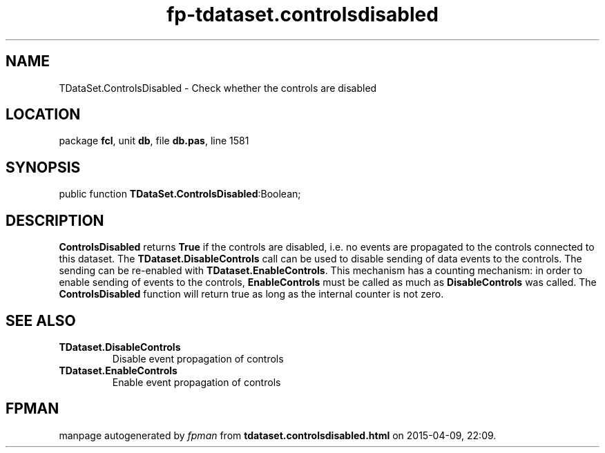 .\" file autogenerated by fpman
.TH "fp-tdataset.controlsdisabled" 3 "2014-03-14" "fpman" "Free Pascal Programmer's Manual"
.SH NAME
TDataSet.ControlsDisabled - Check whether the controls are disabled
.SH LOCATION
package \fBfcl\fR, unit \fBdb\fR, file \fBdb.pas\fR, line 1581
.SH SYNOPSIS
public function \fBTDataSet.ControlsDisabled\fR:Boolean;
.SH DESCRIPTION
\fBControlsDisabled\fR returns \fBTrue\fR if the controls are disabled, i.e. no events are propagated to the controls connected to this dataset. The \fBTDataset.DisableControls\fR call can be used to disable sending of data events to the controls. The sending can be re-enabled with \fBTDataset.EnableControls\fR. This mechanism has a counting mechanism: in order to enable sending of events to the controls, \fBEnableControls\fR must be called as much as \fBDisableControls\fR was called. The \fBControlsDisabled\fR function will return true as long as the internal counter is not zero.


.SH SEE ALSO
.TP
.B TDataset.DisableControls
Disable event propagation of controls
.TP
.B TDataset.EnableControls
Enable event propagation of controls

.SH FPMAN
manpage autogenerated by \fIfpman\fR from \fBtdataset.controlsdisabled.html\fR on 2015-04-09, 22:09.

